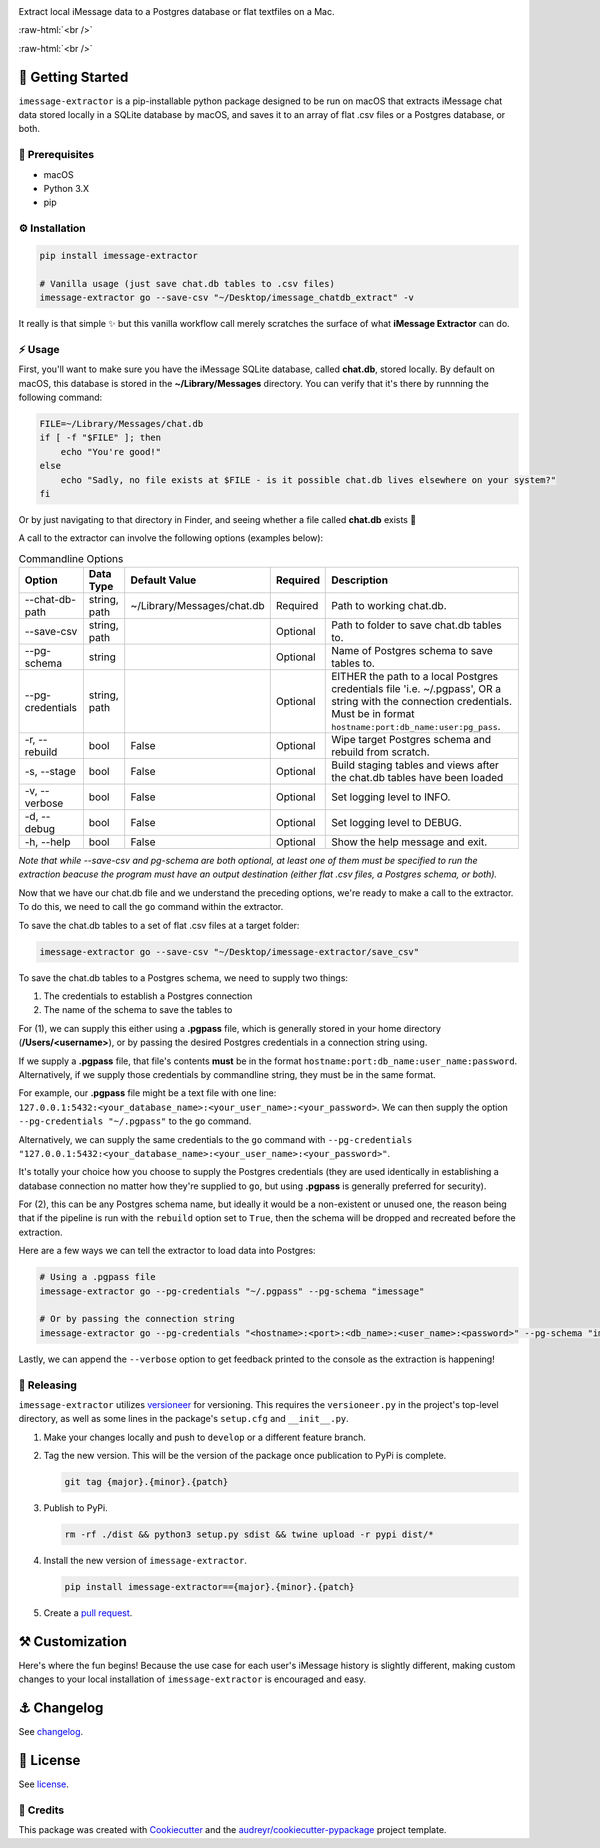 .. image:: graphics/imessage_extractor_logo.png

.. role:: raw-html(raw)
    :format: html

Extract local iMessage data to a Postgres database or flat textfiles on a Mac.

:raw-html:`<br />`

.. image:: https://img.shields.io/pypi/v/imessage_extractor.svg
        :target: https://pypi.python.org/pypi/imessage_extractor

.. image:: https://img.shields.io/travis/tsouchlarakis/imessage_extractor.svg
        :target: https://travis-ci.com/tsouchlarakis/imessage_extractor

.. image:: https://readthedocs.org/projects/imessage-extractor/badge/?version=latest
        :target: https://imessage-extractor.readthedocs.io/en/latest/?version=latest
        :alt: Documentation Status

:raw-html:`<br />`

🏁 Getting Started
==================

``imessage-extractor`` is a pip-installable python package designed to be run on macOS that extracts iMessage chat data stored locally in a SQLite database by macOS, and saves it to an array of flat .csv files or a Postgres database, or both.

🧿 Prerequisites
----------------

* macOS
* Python 3.X
* pip


⚙️ Installation
---------------

.. code-block:: bash

   pip install imessage-extractor

   # Vanilla usage (just save chat.db tables to .csv files)
   imessage-extractor go --save-csv "~/Desktop/imessage_chatdb_extract" -v

It really is that simple ✨ but this vanilla workflow call merely scratches the surface of what **iMessage Extractor** can do.

⚡️ Usage
---------

First, you'll want to make sure you have the iMessage SQLite database, called **chat.db**, stored locally. By default on macOS, this database is stored in the **~/Library/Messages** directory. You can verify that it's there by runnning the following command:

.. code-block:: bash

   FILE=~/Library/Messages/chat.db
   if [ -f "$FILE" ]; then
       echo "You're good!"
   else
       echo "Sadly, no file exists at $FILE - is it possible chat.db lives elsewhere on your system?"
   fi

Or by just navigating to that directory in Finder, and seeing whether a file called **chat.db** exists 🙂

A call to the extractor can involve the following options (examples below):

.. list-table:: Commandline Options
   :header-rows: 1

   * - Option
     - Data Type
     - Default Value
     - Required
     - Description
   * - --chat-db-path
     - string, path
     - ~/Library/Messages/chat.db
     - Required
     - Path to working chat.db.
   * - --save-csv
     - string, path
     -
     - Optional
     - Path to folder to save chat.db tables to.
   * - --pg-schema
     - string
     -
     - Optional
     - Name of Postgres schema to save tables to.
   * - --pg-credentials
     - string, path
     -
     - Optional
     - EITHER the path to a local Postgres credentials file 'i.e. ~/.pgpass', OR a string with the    connection credentials. Must be in format ``hostname:port:db_name:user:pg_pass``.
   * - -r, --rebuild
     - bool
     - False
     - Optional
     - Wipe target Postgres schema and rebuild from scratch.
   * - -s, --stage
     - bool
     - False
     - Optional
     - Build staging tables and views after the chat.db tables have been loaded
   * - -v, --verbose
     - bool
     - False
     - Optional
     - Set logging level to INFO.
   * - -d, --debug
     - bool
     - False
     - Optional
     - Set logging level to DEBUG.
   * - -h, --help
     - bool
     - False
     - Optional
     - Show the help message and exit.

*Note that while --save-csv and pg-schema are both optional, at least one of them must be specified to run the extraction beacuse the program must have an output destination (either flat .csv files, a Postgres schema, or both).*

Now that we have our chat.db file and we understand the preceding options, we're ready to make a call to the extractor. To do this, we need to call the ``go`` command within the extractor.

To save the chat.db tables to a set of flat .csv files at a target folder:

.. code-block:: bash

   imessage-extractor go --save-csv "~/Desktop/imessage-extractor/save_csv"

To save the chat.db tables to a Postgres schema, we need to supply two things:

1.  The credentials to establish a Postgres connection
2.  The name of the schema to save the tables to

For (1), we can supply this either using a **.pgpass** file, which is generally stored in your home directory (**/Users/<username>**), or by passing the desired Postgres credentials in a connection string using.

If we supply a **.pgpass** file, that file's contents **must** be in the format ``hostname:port:db_name:user_name:password``. Alternatively, if we supply those credentials by commandline string, they must be in the same format.

For example, our **.pgpass** file might be a text file with one line: ``127.0.0.1:5432:<your_database_name>:<your_user_name>:<your_password>``. We can then supply the option ``--pg-credentials "~/.pgpass"`` to the ``go`` command.

Alternatively, we can supply the same credentials to the ``go`` command with ``--pg-credentials "127.0.0.1:5432:<your_database_name>:<your_user_name>:<your_password>"``.

It's totally your choice how you choose to supply the Postgres credentials (they are used identically in establishing a database connection no matter how they're supplied to ``go``, but using **.pgpass** is generally preferred for security).

For (2), this can be any Postgres schema name, but ideally it would be a non-existent or unused one, the reason being that if the pipeline is run with the ``rebuild`` option set to ``True``, then the schema will be dropped and recreated before the extraction.

Here are a few ways we can tell the extractor to load data into Postgres:

.. code-block:: bash

   # Using a .pgpass file
   imessage-extractor go --pg-credentials "~/.pgpass" --pg-schema "imessage"

   # Or by passing the connection string
   imessage-extractor go --pg-credentials "<hostname>:<port>:<db_name>:<user_name>:<password>" --pg-schema "imessage"

Lastly, we can append the ``--verbose`` option to get feedback printed to the console as the extraction is happening!

🌈 Releasing
------------

``imessage-extractor`` utilizes `versioneer <https://pypi.org/project/versioneer/>`_ for versioning. This requires the ``versioneer.py`` in the project's top-level directory, as well as some lines in the package's ``setup.cfg`` and ``__init__.py``.

1. Make your changes locally and push to ``develop`` or a different feature branch.

2. Tag the new version. This will be the version of the package once publication to PyPi is complete.

   .. code-block:: bash

      git tag {major}.{minor}.{patch}

3. Publish to PyPi.

   .. code-block:: bash

      rm -rf ./dist && python3 setup.py sdist && twine upload -r pypi dist/*

4. Install the new version of ``imessage-extractor``.

   .. code-block:: bash

      pip install imessage-extractor=={major}.{minor}.{patch}

5. Create a `pull request <https://github.com/tsouchlarakis/imessage-extractor/pulls>`_.

⚒ Customization
================

Here's where the fun begins! Because the use case for each user's iMessage history is slightly different, making custom changes to your local installation of ``imessage-extractor`` is encouraged and easy.

⚓️ Changelog
=============

See `changelog <CHANGELOG.rst>`_.

📜 License
==========

See `license <LICENSE>`_.

🙏 Credits
----------

This package was created with Cookiecutter_ and the `audreyr/cookiecutter-pypackage`_ project template.

.. _Cookiecutter: https://github.com/audreyr/cookiecutter
.. _`audreyr/cookiecutter-pypackage`: https://github.com/audreyr/cookiecutter-pypackage
